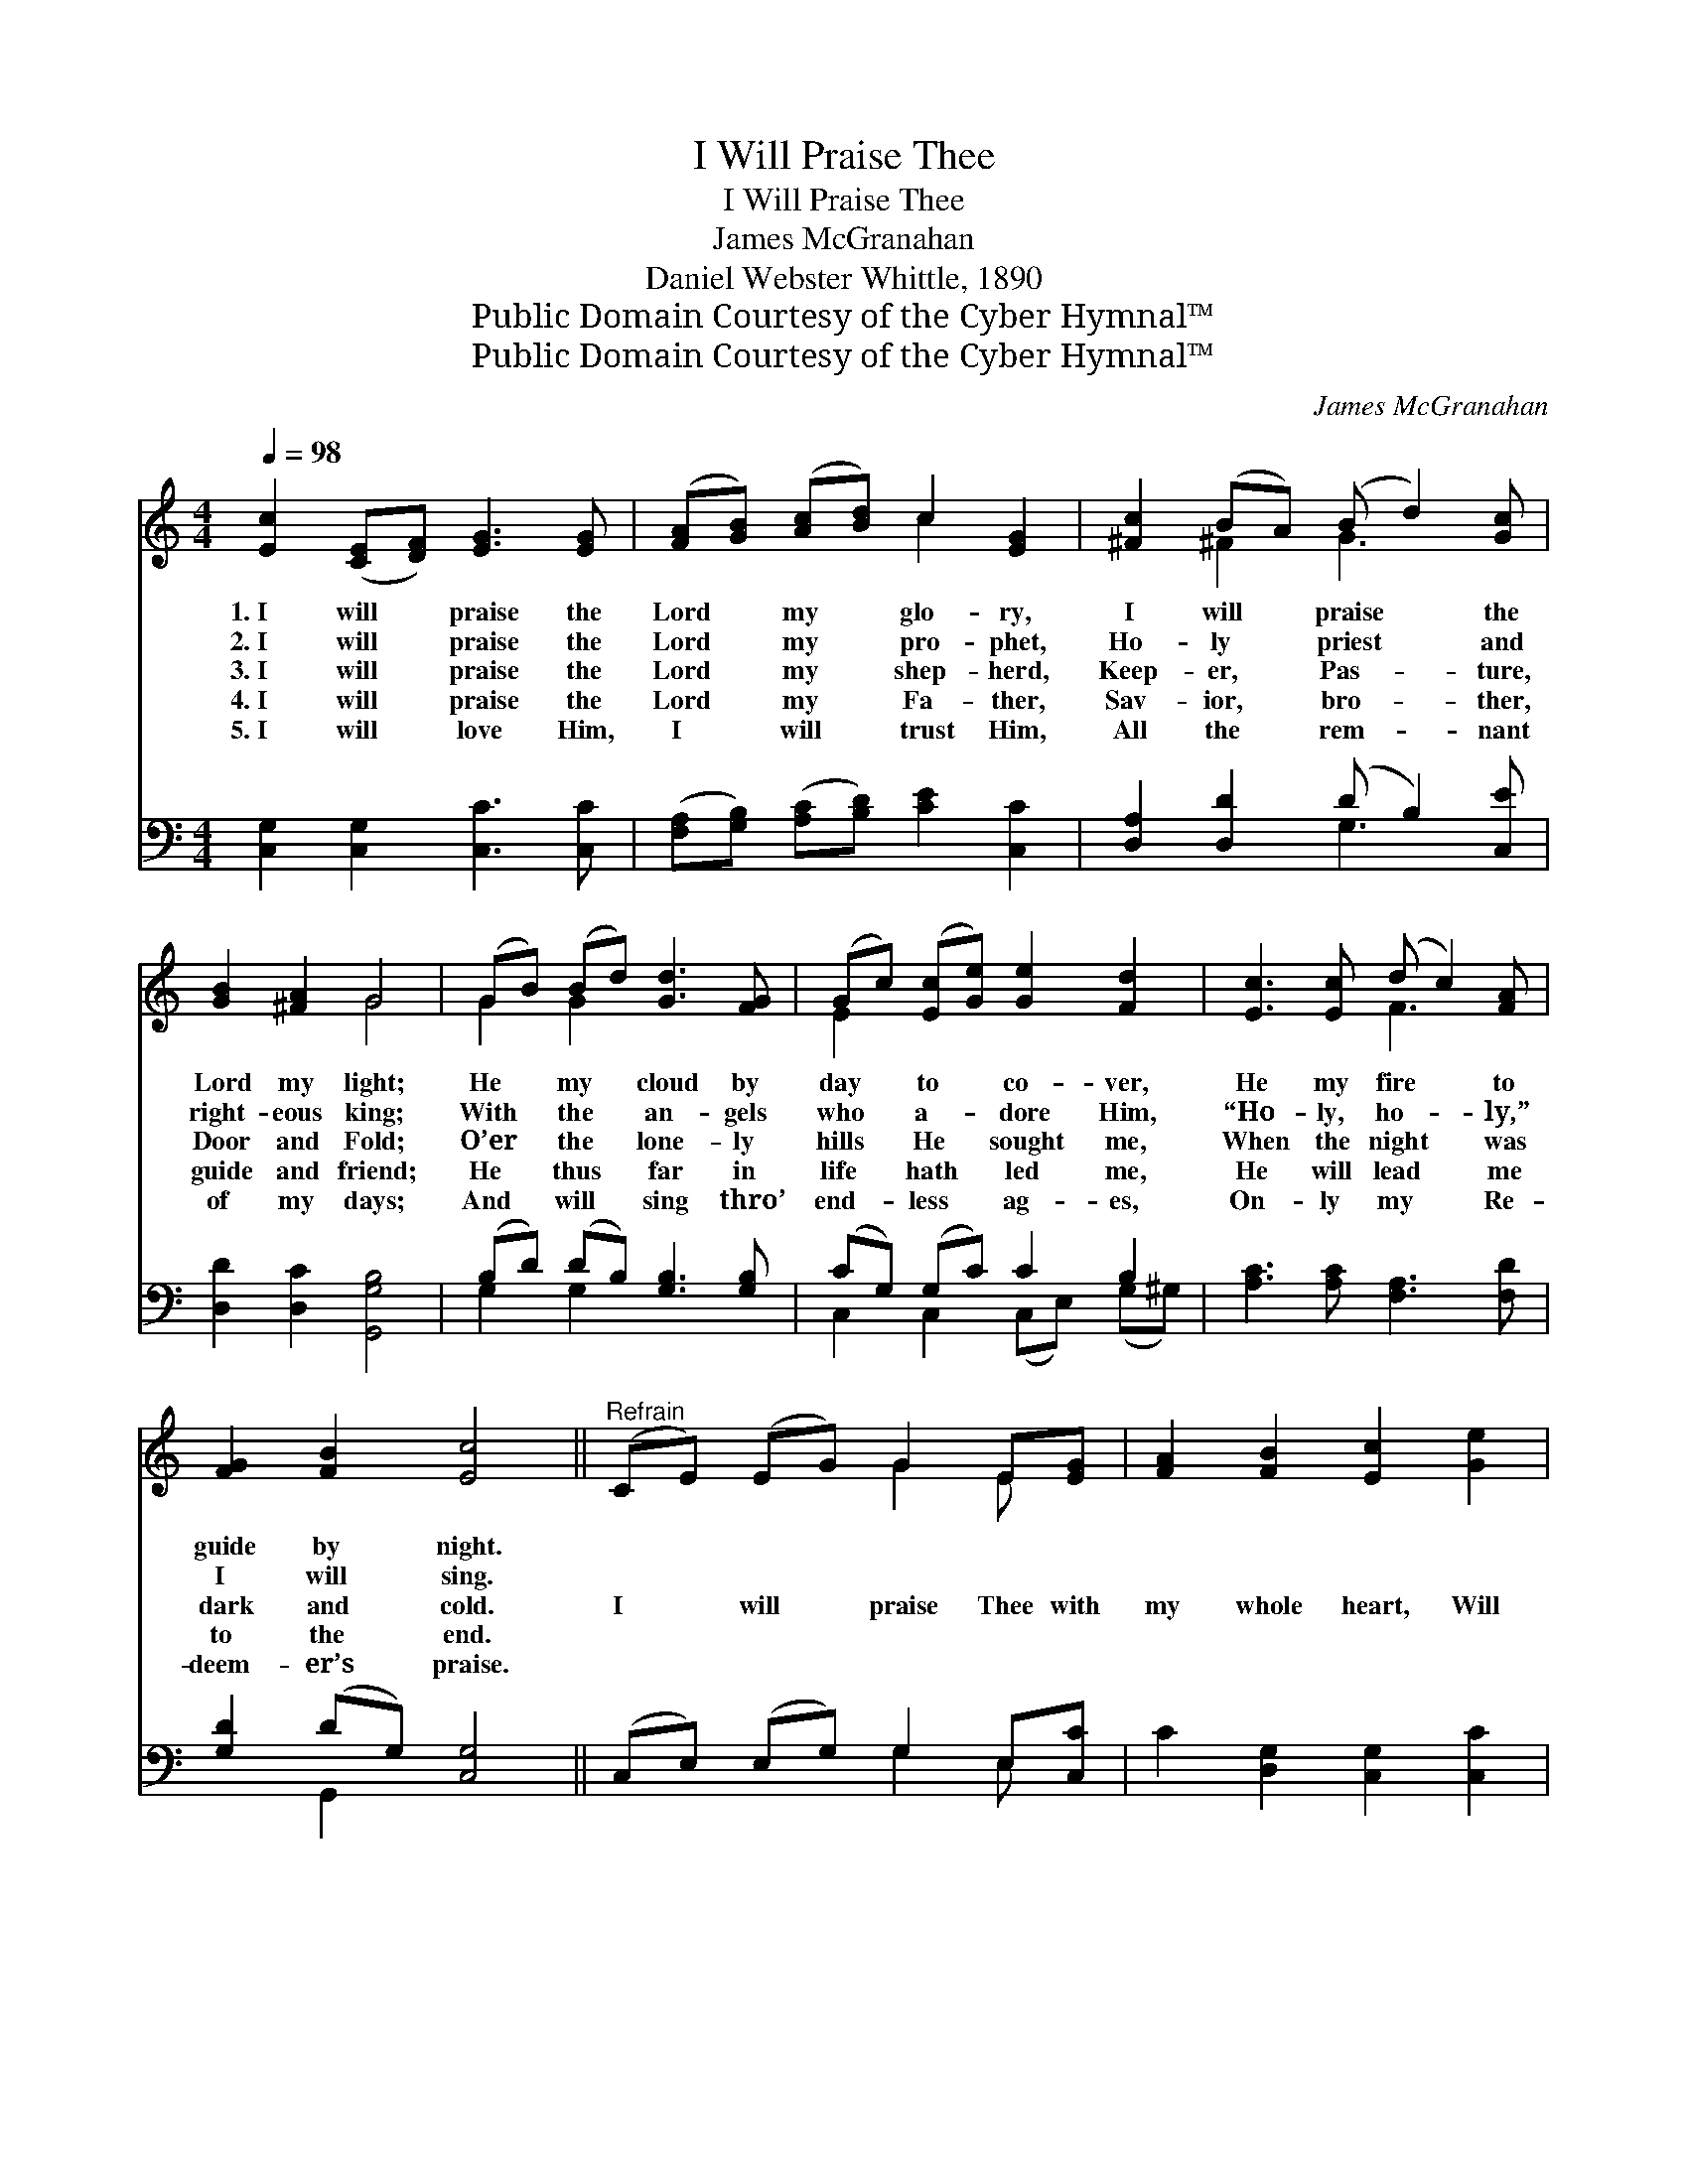 X:1
T:I Will Praise Thee
T:I Will Praise Thee
T:James McGranahan
T:Daniel Webster Whittle, 1890
T:Public Domain Courtesy of the Cyber Hymnal™
T:Public Domain Courtesy of the Cyber Hymnal™
C:James McGranahan
Z:Public Domain
Z:Courtesy of the Cyber Hymnal™
%%score ( 1 2 ) ( 3 4 )
L:1/8
Q:1/4=98
M:4/4
K:C
V:1 treble 
V:2 treble 
V:3 bass 
V:4 bass 
V:1
 [Ec]2 ([CE][DF]) [EG]3 [EG] | ([FA][GB]) ([Ac][Bd]) c2 [EG]2 | [^Fc]2 (BA) (B d2) [Gc] | %3
w: 1.~I will * praise the|Lord * my * glo- ry,|I will * praise * the|
w: 2.~I will * praise the|Lord * my * pro- phet,|Ho- ly * priest * and|
w: 3.~I will * praise the|Lord * my * shep- herd,|Keep- er, * Pas- * ture,|
w: 4.~I will * praise the|Lord * my * Fa- ther,|Sav- ior, * bro- * ther,|
w: 5.~I will * love Him,|I * will * trust Him,|All the * rem- * nant|
 [GB]2 [^FA]2 G4 | (GB) (Bd) [Gd]3 [FG] | (Gc) ([Ec][Ge]) [Ge]2 [Fd]2 | [Ec]3 [Ec] (d c2) [FA] | %7
w: Lord my light;|He * my * cloud by|day * to * co- ver,|He my fire * to|
w: right- eous king;|With * the * an- gels|who * a- * dore Him,|“Ho- ly, ho- * ly,”|
w: Door and Fold;|O’er * the * lone- ly|hills * He * sought me,|When the night * was|
w: guide and friend;|He * thus * far in|life * hath * led me,|He will lead * me|
w: of my days;|And * will * sing thro’|end- * less * ag- es,|On- ly my * Re-|
 [FG]2 [FB]2 [Ec]4 ||"^Refrain" (CE) (EG) G2 E[EG] | [FA]2 [FB]2 [Ec]2 [Ge]2 | %10
w: guide by night.|||
w: I will sing.|||
w: dark and cold.|I * will * praise Thee with|my whole heart, Will|
w: to the end.|||
w: deem- er’s praise.|||
 ([Gd]3 [^Fc]) [GB]2 [DA]2 | [DG]6 z2 | [DG]2 [GB][Gd] [Gf]2 [Gd]G | [Gc]2 [Gd]2 [Ge]2 ([Af][Fd]) | %14
w: ||||
w: ||||
w: praise * Thee, O|Lord;|I will be glad and re-|joice in Thee, O *|
w: ||||
w: ||||
 [Ec]4 B4 | [Ec]8 |] %16
w: ||
w: ||
w: Thou most|high.|
w: ||
w: ||
V:2
 x8 | x4 c2 x2 | x2 ^F2 G3 x | x4 G4 | G2 G2 x4 | E2 x6 | x4 F3 x | x8 || x4 G2 E x | x8 | x8 | %11
 x8 | x7 G | x8 | x4 (D2 F2) | x8 |] %16
V:3
 [C,G,]2 [C,G,]2 [C,C]3 [C,C] | ([F,A,][G,B,]) ([A,C][B,D]) [CE]2 [C,C]2 | %2
 [D,A,]2 [D,D]2 (D B,2) [C,E] | [D,D]2 [D,C]2 [G,,G,B,]4 | (B,D) (DB,) [G,B,]3 [G,B,] | %5
 (CG,) (G,C) C2 B,2 | [A,C]3 [A,C] [F,A,]3 [F,D] | [G,D]2 (DG,) [C,G,]4 || %8
 (C,E,) (E,G,) G,2 E,[C,C] | C2 [D,G,]2 [C,G,]2 [C,C]2 | (B,3 A,) [D,D]2 [D,C]2 | [G,B,]6 z2 | %12
 [G,B,]2 [G,D][G,B,] [G,B,]2 [G,B,][F,B,] | [E,C]2 [G,B,]2 C2 (CA,) | G,4 [G,,G,]4 | [C,G,]8 |] %16
V:4
 x8 | x8 | x4 G,3 x | x8 | G,2 G,2 x4 | C,2 C,2 (C,E,) (G,^G,) | x8 | x2 G,,2 x4 || x4 G,2 E, x | %9
 x8 | D,4 x4 | x8 | x8 | x4 C2 F,2 | G,4 x4 | x8 |] %16

